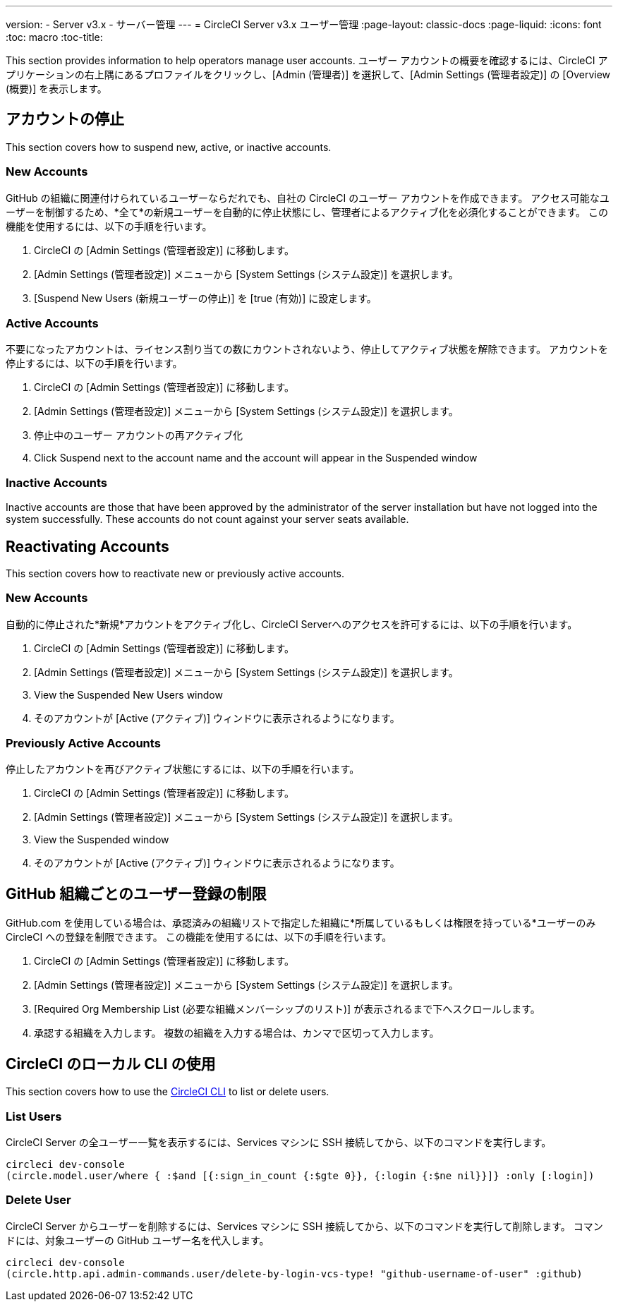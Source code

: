 ---
version:
- Server v3.x
- サーバー管理
---
= CircleCI Server v3.x ユーザー管理
:page-layout: classic-docs
:page-liquid:
:icons: font
:toc: macro
:toc-title:

This section provides information to help operators manage user accounts. ユーザー アカウントの概要を確認するには、CircleCI アプリケーションの右上隅にあるプロファイルをクリックし、[Admin (管理者)] を選択して、[Admin Settings (管理者設定)] の [Overview (概要)] を表示します。

toc::[]

## アカウントの停止
This section covers how to suspend new, active, or inactive accounts.

### New Accounts

GitHub の組織に関連付けられているユーザーならだれでも、自社の CircleCI のユーザー アカウントを作成できます。 アクセス可能なユーザーを制御するため、*全て*の新規ユーザーを自動的に停止状態にし、管理者によるアクティブ化を必須化することができます。 この機能を使用するには、以下の手順を行います。

. CircleCI の [Admin Settings (管理者設定)] に移動します。
. [Admin Settings (管理者設定)] メニューから [System Settings (システム設定)] を選択します。
. [Suspend New Users (新規ユーザーの停止)] を [true (有効)] に設定します。

### Active Accounts
不要になったアカウントは、ライセンス割り当ての数にカウントされないよう、停止してアクティブ状態を解除できます。 アカウントを停止するには、以下の手順を行います。

. CircleCI の [Admin Settings (管理者設定)] に移動します。
. [Admin Settings (管理者設定)] メニューから [System Settings (システム設定)] を選択します。
. 停止中のユーザー アカウントの再アクティブ化
. Click Suspend next to the account name and the account will appear in the Suspended window

### Inactive Accounts
Inactive accounts are those that have been approved by the administrator of the server installation but have not logged
into the system successfully. These accounts do not count against your server seats available.

## Reactivating Accounts
This section covers how to reactivate new or previously active accounts.

### New Accounts
自動的に停止された*新規*アカウントをアクティブ化し、CircleCI Serverへのアクセスを許可するには、以下の手順を行います。

. CircleCI の [Admin Settings (管理者設定)] に移動します。
. [Admin Settings (管理者設定)] メニューから [System Settings (システム設定)] を選択します。
. View the Suspended New Users window
. そのアカウントが [Active (アクティブ)] ウィンドウに表示されるようになります。

### Previously Active Accounts
停止したアカウントを再びアクティブ状態にするには、以下の手順を行います。

. CircleCI の [Admin Settings (管理者設定)] に移動します。
. [Admin Settings (管理者設定)] メニューから [System Settings (システム設定)] を選択します。
. View the Suspended window
. そのアカウントが [Active (アクティブ)] ウィンドウに表示されるようになります。

## GitHub 組織ごとのユーザー登録の制限
GitHub.com を使用している場合は、承認済みの組織リストで指定した組織に*所属しているもしくは権限を持っている*ユーザーのみ CircleCI への登録を制限できます。 この機能を使用するには、以下の手順を行います。

. CircleCI の [Admin Settings (管理者設定)] に移動します。
. [Admin Settings (管理者設定)] メニューから [System Settings (システム設定)] を選択します。
. [Required Org Membership List (必要な組織メンバーシップのリスト)] が表示されるまで下へスクロールします。
. 承認する組織を入力します。 複数の組織を入力する場合は、カンマで区切って入力します。

## CircleCI のローカル CLI の使用

This section covers how to use the https://circleci.com/docs/2.0/local-cli/[CircleCI CLI] to list or delete users.

### List Users
CircleCI Server の全ユーザー一覧を表示するには、Services マシンに SSH 接続してから、以下のコマンドを実行します。

[source,bash]
----
circleci dev-console
(circle.model.user/where { :$and [{:sign_in_count {:$gte 0}}, {:login {:$ne nil}}]} :only [:login])
----

### Delete User
CircleCI Server からユーザーを削除するには、Services マシンに SSH 接続してから、以下のコマンドを実行して削除します。 コマンドには、対象ユーザーの GitHub ユーザー名を代入します。

[source,bash]
----
circleci dev-console
(circle.http.api.admin-commands.user/delete-by-login-vcs-type! "github-username-of-user" :github)
----
